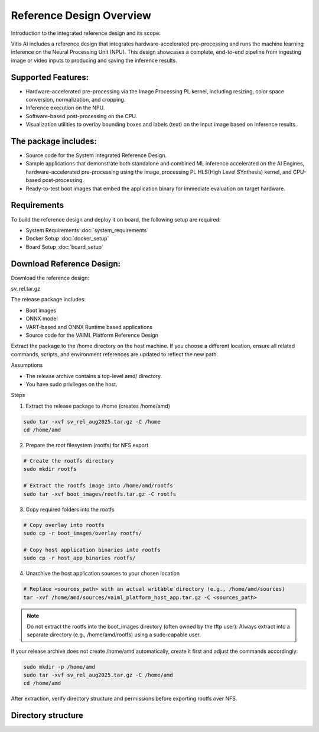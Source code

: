 ==========================
Reference Design Overview
==========================

Introduction to the integrated reference design and its scope:

Vitis AI includes a reference design that integrates hardware-accelerated pre-processing and runs the machine learning inference on the Neural Processing Unit (NPU). This design showcases a complete, end-to-end pipeline from ingesting image or video inputs to producing and saving the inference results.

Supported Features:
-------------------

- Hardware-accelerated pre-processing via the Image Processing PL kernel, including resizing, color space conversion, normalization, and cropping.
- Inference execution on the NPU.
- Software-based post-processing on the CPU.
- Visualization utilities to overlay bounding boxes and labels (text) on the input image based on inference results.

The package includes:
---------------------

- Source code for the System Integrated Reference Design.
- Sample applications that demonstrate both standalone and combined ML inference accelerated on the AI Engines, hardware-accelerated pre-processing using the image_processing PL HLS(High Level SYnthesis) kernel, and CPU-based post-processing.
- Ready-to-test boot images that embed the application binary for immediate evaluation on target hardware.

Requirements
------------

To build the reference design and deploy it on board, the following setup are required:

- System Requirements :doc:`system_requirements`
- Docker Setup :doc:`docker_setup`
- Board Setup :doc:`board_setup`

Download Reference Design:
-----------------------------
Download the reference design:

sv_rel.tar.gz

The release package includes:

- Boot images
- ONNX model
- VART-based and ONNX Runtime based applications
- Source code for the VAIML Platform Reference Design

Extract the package to the /home directory on the host machine. If you choose a different location, ensure all related commands, scripts, and environment references are updated to reflect the new path.

Assumptions

- The release archive contains a top-level amd/ directory.
- You have sudo privileges on the host.

Steps

1. Extract the release package to /home (creates /home/amd)

.. code-block::

	sudo tar -xvf sv_rel_aug2025.tar.gz -C /home
	cd /home/amd

2. Prepare the root filesystem (rootfs) for NFS export

.. code-block::

	# Create the rootfs directory
	sudo mkdir rootfs

	# Extract the rootfs image into /home/amd/rootfs
	sudo tar -xvf boot_images/rootfs.tar.gz -C rootfs

3. Copy required folders into the rootfs

.. code-block::

	# Copy overlay into rootfs
	sudo cp -r boot_images/overlay rootfs/

	# Copy host application binaries into rootfs
	sudo cp -r host_app_binaries rootfs/


4. Unarchive the host application sources to your chosen location

.. code-block::

	# Replace <sources_path> with an actual writable directory (e.g., /home/amd/sources)
	tar -xvf /home/amd/sources/vaiml_platform_host_app.tar.gz -C <sources_path>

.. note::

	Do not extract the rootfs into the boot_images directory (often owned by the tftp user). Always extract into a separate directory (e.g., /home/amd/rootfs) using a sudo-capable user.

If your release archive does not create /home/amd automatically, create it first and adjust the commands accordingly:

.. code-block::

	sudo mkdir -p /home/amd
	sudo tar -xvf sv_rel_aug2025.tar.gz -C /home/amd
	cd /home/amd

After extraction, verify directory structure and permissions before exporting rootfs over NFS.

Directory structure
-------------------
